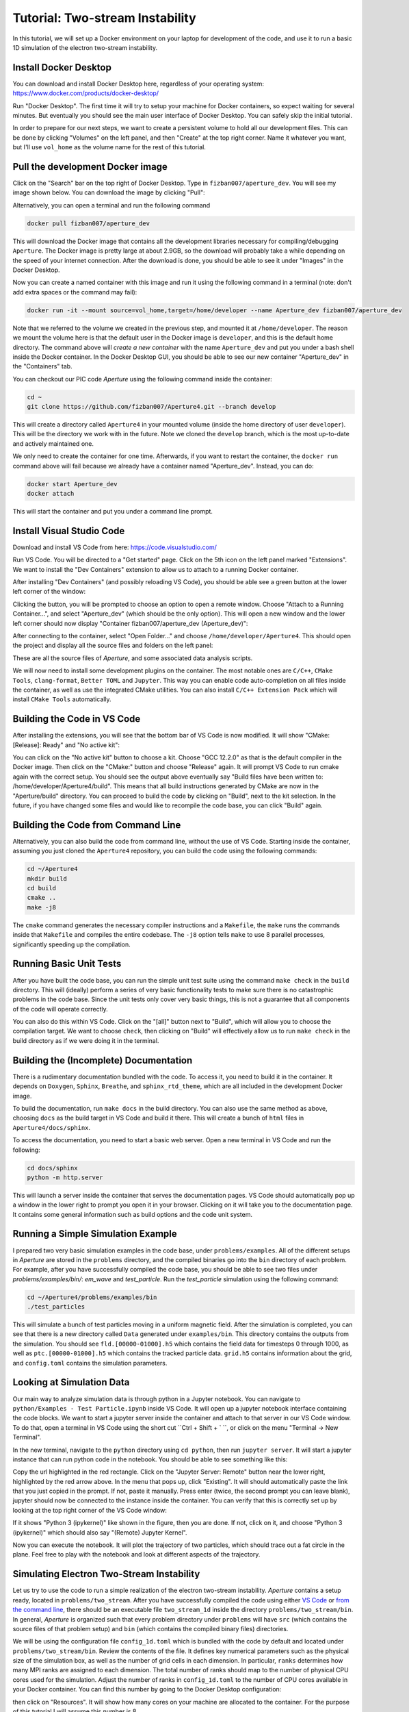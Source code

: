 
Tutorial: Two-stream Instability
================================

In this tutorial, we will set up a Docker environment on your laptop for development of the code, and use it to run a basic 1D simulation of the electron two-stream instability.

Install Docker Desktop
----------------------

You can download and install Docker Desktop here, regardless of your operating system:
https://www.docker.com/products/docker-desktop/

Run "Docker Desktop". The first time it will try to setup your machine for Docker containers, so expect waiting for several minutes. But eventually you should see the main user interface of Docker Desktop. You can safely skip the initial tutorial.

In order to prepare for our next steps, we want to create a persistent volume to hold all our development files. This can be done by clicking "Volumes" on the left panel, and then "Create" at the top right corner. Name it whatever you want, but I'll use ``vol_home`` as the volume name for the rest of this tutorial.

Pull the development Docker image
---------------------------------

Click on the "Search" bar on the top right of Docker Desktop. Type in ``fizban007/aperture_dev``. You will see my image shown below. You can download the image by clicking "Pull":

.. image:: images/0oLlsIZ.png
   :alt: Pull image


Alternatively, you can open a terminal and run the following command

.. code-block::

   docker pull fizban007/aperture_dev

This will download the Docker image that contains all the development libraries necessary for compiling/debugging ``Aperture``. The Docker image is pretty large at about 2.9GB, so the download will probably take a while depending on the speed of your internet connection. After the download is done, you should be able to see it under "Images" in the Docker Desktop.

Now you can create a named container with this image and run it using the following command in a terminal (note: don't add extra spaces or the command may fail):

.. code-block::

   docker run -it --mount source=vol_home,target=/home/developer --name Aperture_dev fizban007/aperture_dev

Note that we referred to the volume we created in the previous step, and mounted it at ``/home/developer``. The reason we mount the volume here is that the default user in the Docker image is ``developer``\ , and this is the default home directory. The command above will *create a new container* with the name ``Aperture_dev`` and put you under a bash shell inside the Docker container. In the Docker Desktop GUI, you should be able to see our new container "Aperture_dev" in the "Containers" tab.

You can checkout our PIC code *Aperture* using the following command inside the container:

.. code-block::

   cd ~
   git clone https://github.com/fizban007/Aperture4.git --branch develop

This will create a directory called ``Aperture4`` in your mounted volume (inside the home directory of user ``developer``\ ). This will be the directory we work with in the future. Note we cloned the ``develop`` branch, which is the most up-to-date and actively maintained one.

We only need to create the container for one time. Afterwards, if you want to restart the container, the ``docker run`` command above will fail because we already have a container named "Aperture_dev". Instead, you can do:

.. code-block::

   docker start Aperture_dev
   docker attach

This will start the container and put you under a command line prompt.

Install Visual Studio Code
--------------------------

Download and install VS Code from here: https://code.visualstudio.com/

Run VS Code. You will be directed to a "Get started" page. Click on the 5th icon on the left panel marked "Extensions". We want to install the "Dev Containers" extension to allow us to attach to a running Docker container.

.. image:: images/jXyOoAs.png
   :alt: Extensions


After installing "Dev Containers" (and possibly reloading VS Code), you should be able see a green button at the lower left corner of the window:

.. image:: images/XJAwGiQ.png
   :alt: Remote button


Clicking the button, you will be prompted to choose an option to open a remote window. Choose "Attach to a Running Container...", and select "Aperture_dev" (which should be the only option). This will open a new window and the lower left corner should now display "Container fizban007/aperture_dev (Aperture_dev)":

.. image:: images/o0N3Fxn.png
   :alt: Remote connected


After connecting to the container, select "Open Folder..." and choose ``/home/developer/Aperture4``. This should open the project and display all the source files and folders on the left panel:

.. image:: images/7gJo6sk.png
   :alt: Source file tree

These are all the source files of *Aperture*\ , and some associated data analysis scripts.

We will now need to install some development plugins on the container. The most notable ones are ``C/C++``\ , ``CMake Tools``\ , ``clang-format``\ , ``Better TOML`` and ``Jupyter``. This way you can enable code auto-completion on all files inside the container, as well as use the integrated CMake utilities. You can also install ``C/C++ Extension Pack`` which will install ``CMake Tools`` automatically.

Building the Code in VS Code
----------------------------

After installing the extensions, you will see that the bottom bar of VS Code is now modified. It will show "CMake: [Release]: Ready" and "No active kit":

.. image:: images/j4jepqq.png
   :alt: CMake buttons


You can click on the "No active kit" button to choose a kit. Choose "GCC 12.2.0" as that is the default compiler in the Docker image. Then click on the "CMake:" button and choose "Release" again. It will prompt VS Code to run cmake again with the correct setup. You should see the output above eventually say "Build files have been written to: /home/developer/Aperture4/build". This means that all build instructions generated by CMake are now in the "Aperture/build" directory. You can proceed to build the code by clicking on "Build", next to the kit selection. In the future, if you have changed some files and would like to recompile the code base, you can click "Build" again.

Building the Code from Command Line
-----------------------------------

Alternatively, you can also build the code from command line, without the use of VS Code. Starting inside the container, assuming you just cloned the ``Aperture4`` repository, you can build the code using the following commands:

.. code-block::

   cd ~/Aperture4
   mkdir build
   cd build
   cmake ..
   make -j8

The ``cmake`` command generates the necessary compiler instructions and a ``Makefile``\ , the ``make`` runs the commands inside that ``Makefile`` and compiles the entire codebase. The ``-j8`` option tells ``make`` to use 8 parallel processes, significantly speeding up the compilation.

Running Basic Unit Tests
------------------------

After you have built the code base, you can run the simple unit test suite using the command ``make check`` in the ``build`` directory. This will (ideally) perform a series of very basic functionality tests to make sure there is no catastrophic problems in the code base. Since the unit tests only cover very basic things, this is not a guarantee that all components of the code will operate correctly.

You can also do this within VS Code. Click on the "[all]" button next to "Build", which will allow you to choose the compilation target. We want to choose ``check``\ , then clicking on "Build" will effectively allow us to run ``make check`` in the build directory as if we were doing it in the terminal.

Building the (Incomplete) Documentation
---------------------------------------

There is a rudimentary documentation bundled with the code. To access it, you need to build it in the container. It depends on ``Doxygen``\ , ``Sphinx``\ , ``Breathe``\ , and ``sphinx_rtd_theme``\ , which are all included in the development Docker image.

To build the documentation, run ``make docs`` in the build directory. You can also use the same method as above, choosing ``docs`` as the build target in VS Code and build it there. This will create a bunch of ``html`` files in ``Aperture4/docs/sphinx``.

To access the documentation, you need to start a basic web server. Open a new terminal in VS Code and run the following:

.. code-block::

   cd docs/sphinx
   python -m http.server

This will launch a server inside the container that serves the documentation pages. VS Code should automatically pop up a window in the lower right to prompt you open it in your browser. Clicking on it will take you to the documentation page. It contains some general information such as build options and the code unit system.

Running a Simple Simulation Example
-----------------------------------

I prepared two very basic simulation examples in the code base, under ``problems/examples``. All of the different setups in *Aperture* are stored in the ``problems`` directory, and the compiled binaries go into the ``bin`` directory of each problem. For example, after you have successfully compiled the code base, you should be able to see two files under `problems/examples/bin/`: `em_wave` and `test_particle`. Run the `test_particle` simulation using the following command:

.. code-block::

   cd ~/Aperture4/problems/examples/bin
   ./test_particles

This will simulate a bunch of test particles moving in a uniform magnetic field. After the simulation is completed, you can see that there is a new directory called ``Data`` generated under ``examples/bin``. This directory contains the outputs from the simulation. You should see ``fld.[00000-01000].h5`` which contains the field data for timesteps 0 through 1000, as well as ``ptc.[00000-01000].h5`` which contains the tracked particle data. ``grid.h5`` contains information about the grid, and ``config.toml`` contains the simulation parameters.

Looking at Simulation Data
--------------------------

Our main way to analyze simulation data is through python in a Jupyter notebook. You can navigate to ``python/Examples - Test Particle.ipynb`` inside VS Code. It will open up a jupyter notebook interface containing the code blocks. We want to start a jupyter server inside the container and attach to that server in our VS Code window. To do that, open a terminal in VS Code using the short cut ``Ctrl + Shift + ` ``\ , or click on the menu "Terminal -> New Terminal".

In the new terminal, navigate to the ``python`` directory using ``cd python``\ , then run ``jupyter server``. It will start a jupyter instance that can run python code in the notebook. You should be able to see something like this:

.. image:: images/FVG8FUR.png
   :alt: Jupyter server

Copy the url highlighted in the red rectangle. Click on the "Jupyter Server: Remote" button near the lower right, highlighted by the red arrow above. In the menu that pops up, click "Existing". It will should automatically paste the link that you just copied in the prompt. If not, paste it manually. Press enter (twice, the second prompt you can leave blank), jupyter should now be connected to the instance inside the container. You can verify that this is correctly set up by looking at the top right corner of the VS Code window:

.. image:: images/NUT6DmJ.png
   :alt: Jupyter kernel

If it shows "Python 3 (ipykernel)" like shown in the figure, then you are done. If not, click on it, and choose "Python 3 (ipykernel)" which should also say "(Remote) Jupyter Kernel".

Now you can execute the notebook. It will plot the trajectory of two particles, which should trace out a fat circle in the plane. Feel free to play with the notebook and look at different aspects of the trajectory.

Simulating Electron Two-Stream Instability
------------------------------------------

Let us try to use the code to run a simple realization of the electron two-stream instability. *Aperture* contains a setup ready, located in ``problems/two_stream``. After you have successfully compiled the code using either `VS Code <#building-the-code-in-vs-code>`_ or `from the command line <#building-the-code-from-command-line>`_\ , there should be an executable file ``two_stream_1d`` inside the directory ``problems/two_stream/bin``. In general, *Aperture* is organized such that every problem directory under ``problems`` will have ``src`` (which contains the source files of that problem setup) and ``bin`` (which contains the compiled binary files) directories.

We will be using the configuration file ``config_1d.toml`` which is bundled with the code by default and located under ``problems/two_stream/bin``. Review the contents of the file. It defines key numerical parameters such as the physical size of the simulation box, as well as the number of grid cells in each dimension. In particular, ``ranks`` determines how many MPI ranks are assigned to each dimension. The total number of ranks should map to the number of physical CPU cores used for the simulation. Adjust the number of ranks in ``config_1d.toml`` to the number of CPU cores available in your Docker container. You can find this number by going to the Docker Desktop configuration:

.. image:: images/lCykJbE.png
   :alt: Docker Desktop config

then click on "Resources". It will show how many cores on your machine are allocated to the container. For the purpose of this tutorial I will assume this number is 8.

You can launch the two-stream simulation in the command line using:

.. code-block::

   mpirun -np 8 ./two_stream_1d -c config_1d.toml

We use ``mpirun`` because it sets up the MPI environment with the correct number of CPUs. ``-np 8`` tells ``mpirun`` to use 8 physical cores, which you need to change to the number of ranks you assigned in the configuration file. ``./two_stream_1d`` is the name of the executable, and the option ``-c config_1d.toml`` specifies that we will be using ``config_1d.toml`` as our configuration file. If we do not specify this option, *Aperture* defaults to use the file named ``config.toml``. If no such a file is in the current directory, all configuration options will be taken as default (which may very likely not make sense for your application).

Depending on the speed of your development machine, the simulation will take anywhere from 30 seconds to several minutes. After it is done, you can see a directory ``Data`` created in ``problems/two_stream/bin``. This is the directory that contains simulation outputs and the one we will analyze.

Analyzing Two-Stream Data
-------------------------

Start a Jupyter server using the instructions `above <#looking-at-simulation-data>`_. Open the note book ``python/Two Stream Test.ipynb``. You should be able to run the entire notebook. The first cell loads the necessary libraries. The second cell loads the two stream data that we produced in the previous step. The third cell plots a single snapshot of the phase space of electrons. The 4th cell creates such a plot for every output time steps. The plots are located under ``python/plots``. You can look at the plots in VS Code as well. Finally the 5th cell computes the energy history of the electric field, and the 6th cell plots it.

In order to make a movie with the plots, you can open a terminal in VS Code and run:

.. code-block::

   cd python
   ffmpeg -y -f image2 -r 14 -i plots/%05d.png -c:v libx264 -crf 18 -vf "pad=ceil(iw/2)*2:ceil(ih/2)*2" -pix_fmt yuv420p phase_space.mp4

If you do not have ``ffmpeg`` in the Docker container, remember to pull the latest image from Docker Hub and re-create your container using the instructions `above <#pull-the-development-docker-image>`_.

Once you successfully produced ``phase_space.mp4``\ , you can look at it in VS Code. You can also download it to your local machine by right clicking on the file and choose "Download".
